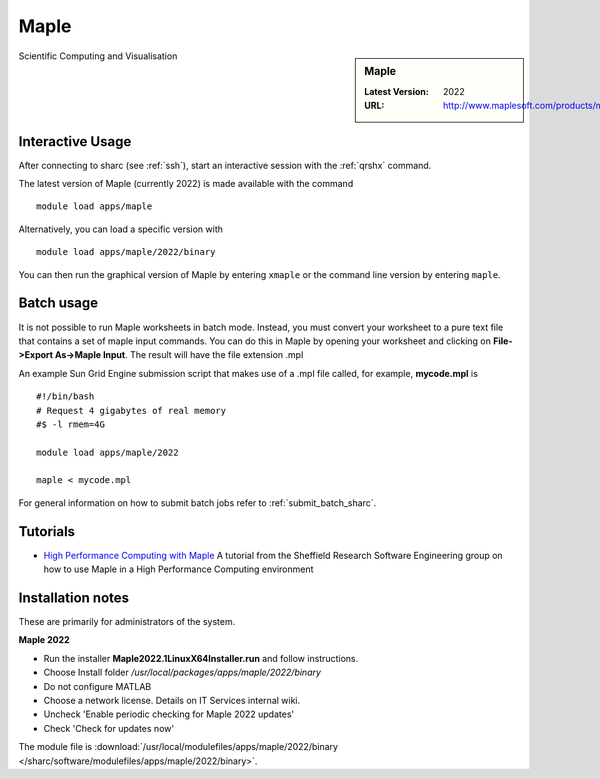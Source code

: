 .. _maple_sharc:

Maple
=====

.. sidebar:: Maple

   :Latest Version:  2022
   :URL: http://www.maplesoft.com/products/maple/

Scientific Computing and Visualisation

Interactive Usage
-----------------
After connecting to sharc (see :ref:`ssh`),  start an interactive session with the :ref:`qrshx` command.

The latest version of Maple (currently 2022) is made available with the command ::

        module load apps/maple

Alternatively, you can load a specific version with ::

        module load apps/maple/2022/binary

You can then run the graphical version of Maple by entering ``xmaple`` or the command line version by entering ``maple``.

Batch usage
-----------
It is not possible to run Maple worksheets in batch mode. Instead, you must convert your worksheet to a pure text file that contains a set of maple input commands. You can do this in Maple by opening your worksheet and clicking on **File->Export As->Maple Input**. The result will have the file extension .mpl

An example Sun Grid Engine submission script that makes use of a .mpl file called, for example, **mycode.mpl** is ::

    #!/bin/bash
    # Request 4 gigabytes of real memory
    #$ -l rmem=4G

    module load apps/maple/2022

    maple < mycode.mpl

For general information on how to submit batch jobs refer to :ref:`submit_batch_sharc`.

Tutorials
---------
* `High Performance Computing with Maple <https://rse.shef.ac.uk/blog/hpc-maple-1/>`_ A tutorial from the Sheffield Research Software Engineering group on how to use Maple in a High Performance Computing environment

Installation notes
------------------
These are primarily for administrators of the system.

**Maple 2022**

* Run the installer **Maple2022.1LinuxX64Installer.run** and follow instructions.
* Choose Install folder `/usr/local/packages/apps/maple/2022/binary`
* Do not configure MATLAB
* Choose a network license. Details on IT Services internal wiki.
* Uncheck 'Enable periodic checking for Maple 2022 updates'
* Check 'Check for updates now'

The module file is :download:`/usr/local/modulefiles/apps/maple/2022/binary </sharc/software/modulefiles/apps/maple/2022/binary>`.

